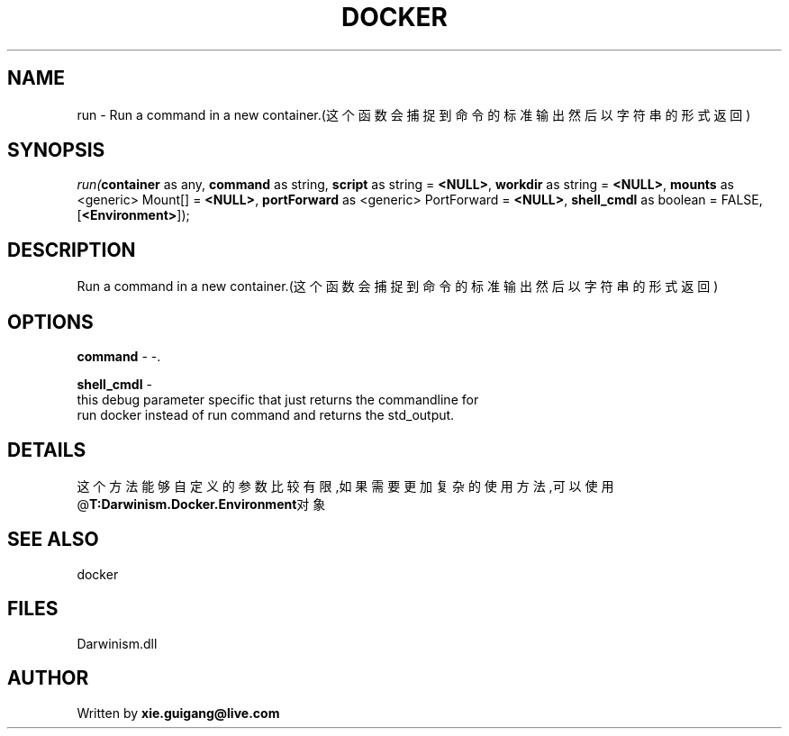.\" man page create by R# package system.
.TH DOCKER 1 2000-Jan "run" "run"
.SH NAME
run \- Run a command in a new container.(这个函数会捕捉到命令的标准输出然后以字符串的形式返回)
.SH SYNOPSIS
\fIrun(\fBcontainer\fR as any, 
\fBcommand\fR as string, 
\fBscript\fR as string = \fB<NULL>\fR, 
\fBworkdir\fR as string = \fB<NULL>\fR, 
\fBmounts\fR as <generic> Mount[] = \fB<NULL>\fR, 
\fBportForward\fR as <generic> PortForward = \fB<NULL>\fR, 
..., 
\fBshell_cmdl\fR as boolean = FALSE, 
[\fB<Environment>\fR]);\fR
.SH DESCRIPTION
.PP
Run a command in a new container.(这个函数会捕捉到命令的标准输出然后以字符串的形式返回)
.PP
.SH OPTIONS
.PP
\fBcommand\fB \fR\- -. 
.PP
.PP
\fBshell_cmdl\fB \fR\- 
 this debug parameter specific that just returns the commandline for 
 run docker instead of run command and returns the std_output.
. 
.PP
.SH DETAILS
.PP
这个方法能够自定义的参数比较有限,如果需要更加复杂的使用方法,可以使用@\fBT:Darwinism.Docker.Environment\fR对象
.PP
.SH SEE ALSO
docker
.SH FILES
.PP
Darwinism.dll
.PP
.SH AUTHOR
Written by \fBxie.guigang@live.com\fR
